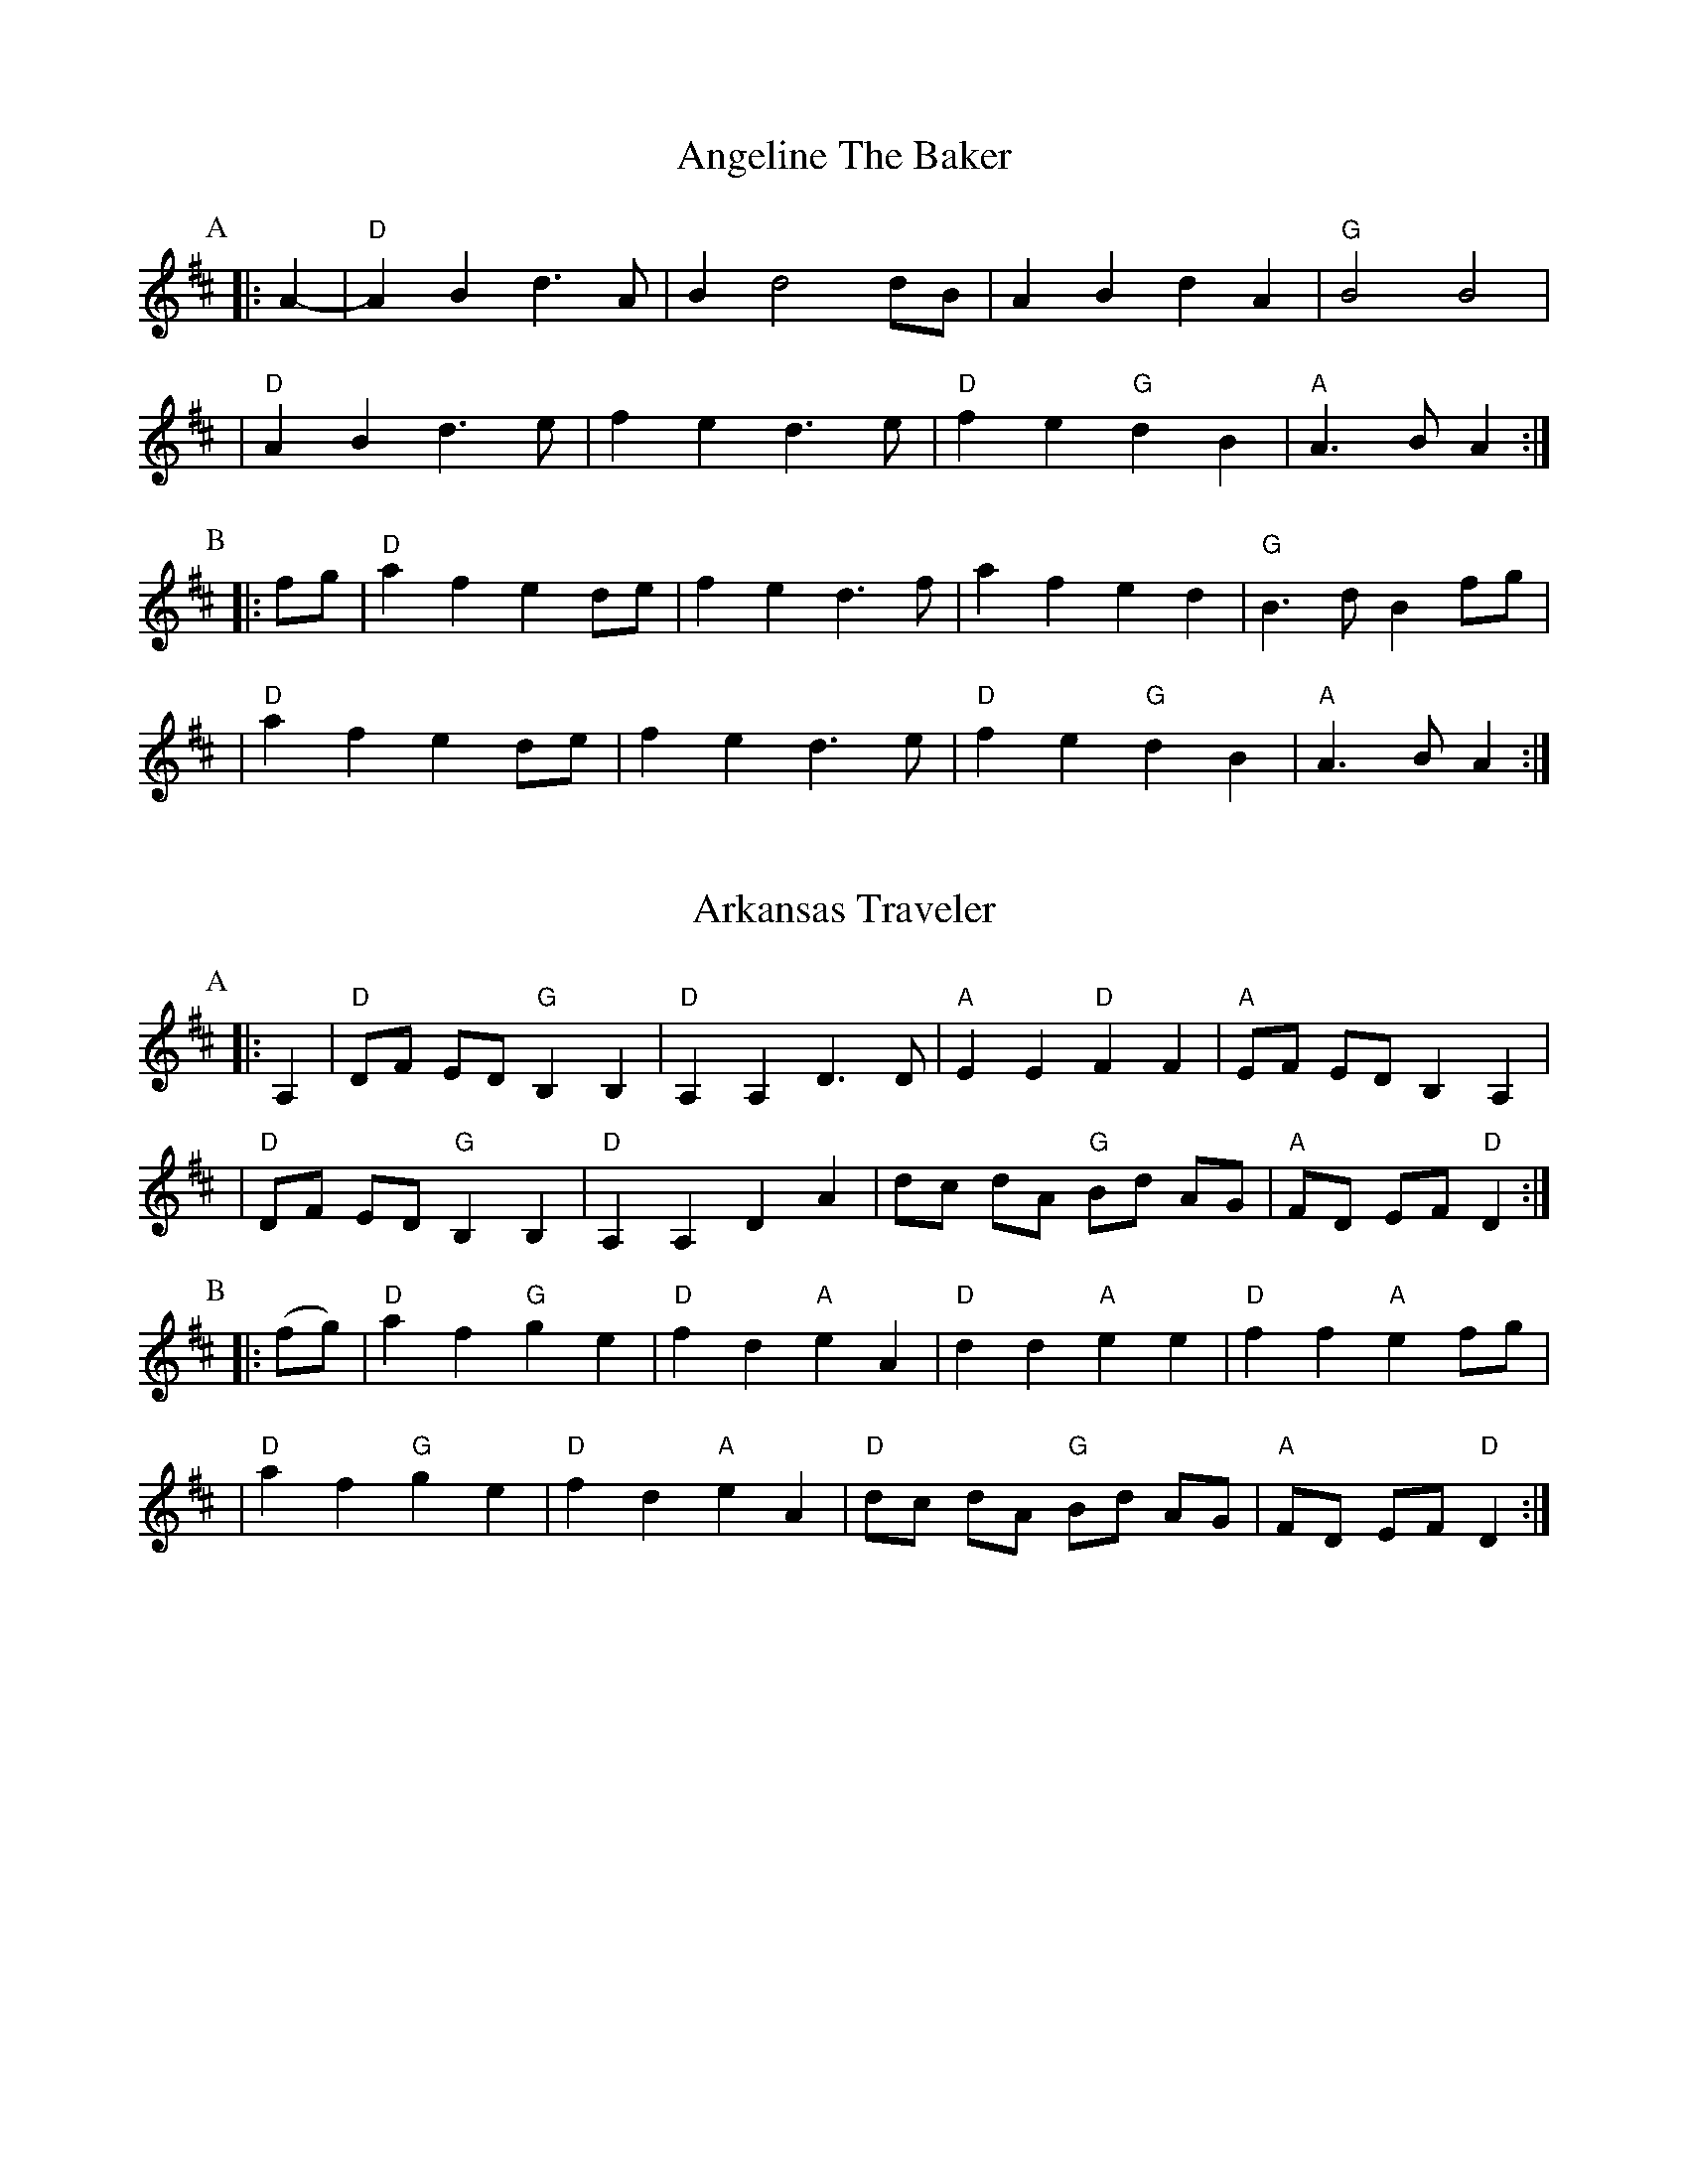 %abc-2.1

X:1
T:Angeline The Baker
L:1/4
Z:abc-transcription Josh Larios <hades@elsewhere.org>, 2017.02.13
Z:abc-copyright This transcription is licensed under a Creative Commons Attribution-ShareAlike 4.0 International License.
G:Key: D
K:D
[P:A]y0|: A- |"D"A B d> A | B d2 d/B/ | A B d A | "G"B2 B2 |
| "D"A B d> e | f e d> e | "D"f e "G"d B | "A"A> B A :|
[P:B]y0|: f/g/ | "D"a f e d/e/ | f e d> f | a f e d | "G"B> d B f/g/ |
| "D"a f e d/e/ | f e d> e | "D"f e "G"d B | "A"A> B A :|

X:2
T:Arkansas Traveler
L:1/4
Z:abc-transcription Josh Larios <hades@elsewhere.org>, 2017.02.13
Z:abc-copyright This transcription is licensed under a Creative Commons Attribution-ShareAlike 4.0 International License.
G:Key: D
K:D
[P:A]y0|: A, | "D"D/F/ E/D/ "G"B,B, | "D"A,A,D>D | "A"EE"D"FF | "A"E/F/ E/D/ B,A, |
| "D"D/F/ E/D/ "G"B,B, | "D"A,A,DA | d/c/ d/A/ "G"B/d/ A/G/ | "A"F/D/ E/F/ "D"D :|
[P:B]y0|: (f/g/) | "D"af"G"ge | "D"fd"A"eA | "D"dd"A"ee | "D"ff"A"ef/g/ |
|"D"af"G"ge | "D"fd"A"eA | "D"d/c/ d/A/ "G"B/d/ A/G/ | "A"F/D/ E/F/ "D"D :|

X:3
T:Boatman
T:Dance, Boatman,\ Dance
C:Dan Emmett (1843)
G:Key: A
S:https://youtu.be/8lhS9xpyblI
Z:abc-transcription Josh Larios <hades@elsewhere.org>, 2017.02.15
Z:abc-copyright This transcription is licensed under a Creative Commons Attribution-ShareAlike 4.0 International License.
M:2/4
L:1/8
K:A
[P:A]y0|: "A"a2 a2 | ba f2 | ef e/c/A | "E"BA "A"A2 :|
[P:B]y0|| "D"ff "A"e>e | "D"ff "A"e>e | "D"ff "A"ec | "E"BB "A"A2 |
| "D"ff "A"ec | "D"ff "A"e>e | "D"ff "A"ec/c/ | "E"BA "A"AB ||
[P:C]y0|| "A"c2 Bc | e3d | c2 Bc | "F#m"A3B | 
| "A"cc Bc | ee AB | "D"cc/c/ "E"Bc/B/ | "A"A2 A2 || 

X:4
T:Boil Them Cabbage Down
T:Bile 'Em Cabbage Down
G:Key: A
S:Sarah Comer
Z:abc-transcription Josh Larios <hades@elsewhere.org>, 2017.02.13
Z:abc-copyright This transcription is licensed under a Creative Commons Attribution-ShareAlike 4.0 International License.
K:A
AB [P:A]y0|: "A"c2 cc c2 cc | "D"d2 dd d2 dd | "A"c2 cc c2 cc | "E7"B2 BB B2 AB | 
|"A"c2 cc c2 cc | "D"d2 dd d2 dd | "A"c2 cc "E7"B2 BB |1 "A"A2 AA A2 AB :|2 "A"A2 AA A2 F2 ||
[P:B] |: "A"E4 A4 | "D"F4 A4 | "A"E4 A4 | "E7"B2 c2 dc B2 | 
|"A"E4 A4 | "D"F4 A2 d2 | "A"c2 cc "E7"B2 BB  |1 "A"A2 AA A2 F2 :|2 "A"A2 AA A2 AB || 

X:5
T:Bonaparte Crossing the Rhine
G:Key: D
Z:abc-transcription Josh Larios <hades@elsewhere.org>, 2017.02.14
Z:abc-copyright This transcription is licensed under a Creative Commons Attribution-ShareAlike 4.0 International License.
K:D
[P:A]y0|: FG | "D"A>B AF A2 de | fe fa d2 dc | "G"B>c dB "D"AF DF | "A"E2 E>F E2 FG |
|"D"A>B AF A2 de | fe fa d2 dc | "G"B>c dB "A"AF EF | "D"D2 DE D2 :|
[P:B]y0|: de | "D"fe fg a2- aA | "G"B>A Bc d2 AA | B>c dB "D"AF DF | "A"E2 EF G2 FG |
|"D"A>B AF A2 de | fe fa d2 dc | "G"B>c dB "A"AF EF | "D"D2 DE D2 :|

X:6
T:Cluck Old Hen
S:Sarah Comer
L:1/4
N:The Cs with upwards slides indicate a kind of half-sharp, or slid up C.
G:Key: A Dorian
Z:abc-transcription Josh Larios <hades@elsewhere.org>, 2017.02.14
Z:abc-copyright This transcription is licensed under a Creative Commons Attribution-ShareAlike 4.0 International License.
K:A Dor
[P:A]"A"ea "G"g2 | "A"ee "G"d2 | "A"e a "G"g g/a/ | "E"e/d/!slideoutup!c "A"A2 |
|"A"ea "G"g2 | "A"ee "G"d2 | "A"e>e e/d/ c/d/ | "E"e/d/!slideoutup!c "A"A2 ||
[P:B]y0|: "A"A A "C"!slideoutup!c2 | "A"A A "G"G2 | "A"A A cd | "E"e/d/ !slideoutup!c "A"A2 :|

X:7
T:Cold Frosty Morning
G:Key: A Dorian
Z:abc-transcription Josh Larios <hades@elsewhere.org>, 2017.02.17
Z:abc-copyright This transcription is licensed under a Creative Commons Attribution-ShareAlike 4.0 International License.
K:A Dor
[P:A]y0|: "Am"a4 a4 | ab ag ed cd | "G"ed ef ga gf | ed cd e4 | 
| "Am"A4 c3c | dc d2 e2 ed | cB Ac "G"BA G2 | "Am"A3B A4 :|
[P:B]y0|: "Am"ED EG A3A | Bc d2 e4 | "G"G2 BA G2 D2 | GA Bc d4 | 
| "Am"ED EG A3A | Bc d2 e2 ed | cB Ac "G"BA G2 | "Am"A3B A4 :|

X:8
T:Cripple Creek
G:Key: A
L:1/4
Z:abc-transcription Josh Larios <hades@elsewhere.org>, 2017.02.13
Z:abc-copyright This transcription is licensed under a Creative Commons Attribution-ShareAlike 4.0 International License.
N:There are a ton of melody variations for this tune. This is just one of them.
K:A
[P:A]y0|: "A"aaec | "D"df"A"e2 | aaed | "E7"cB"A"A2 :| 
[P:B]y0|: "A"ccBA | cce2 | ccBA | "E7"EF"A"A2 :|

X:9
T:Golden Slippers
C:James A. Bland (1879)
G:Key: G
Z:abc-transcription Josh Larios <hades@elsewhere.org>, 2017.02.14
Z:abc-copyright This transcription is licensed under a Creative Commons Attribution-ShareAlike 4.0 International License.
K:G
[P:A]y0|: GA | "G"B2B2 BA GA| B2B2 B2GA| B2B2 c2B2| "D"B2A2 A2FG|
| A2AB AG FG| A2AB A2FG| A2c2 B2A2| "G"A2G2 G2 :|
[P:B] E2 | "G"D6 G2| B2A2 G2F2| "C"E6 A2 | c2B2 A2G2|
| "D"F3E F2G2| A3B A2F2| "G"G3F G2A2| B2G2 E2 ^D2|
| "G"=D6 G2| B2A2 G2F2| "C"E6 A2| c2B2 A2G2|
| "D"F3E F2G2| A4 c4| "G"B3c "D"B2A2| "G"G6 ||

X:10
T:Jeff City
G:Key: G
O:from Bill Katon
S:Caleb Klauder Country Band, Subdued Stringband Jamboree 2015
Z:abc-transcription Josh Larios <hades@elsewhere.org>, 2017.02.14
Z:abc-copyright This transcription is licensed under a Creative Commons Attribution-ShareAlike 4.0 International License.
K:G
[P:A]y0|: "G"{B}d2-dd d2 dd | BAGB AGEG | D2 DD DEGA | "C"BAGB "D"AGGG | 
| "G"{B}d2-dd d2 dd | BAGB AGEG | D2 DD DEGA | "D"BdAF "G"G2A2 :| 
[P:B]y0|: "G"Bd-d2 g4 | "D"a4 "G"b4 | "C"agef g2 ge | "D"dged BA G2 |  
| "G"Bd-d2 g4 | "D"a4 "G"b4 | "C"agef g2 ge | "D"dBAF "G"G4 :| 

X:11
T:Johnny Don't Get Drunk
S:Rachel Eddy, https://youtu.be/2WvaeilpcRc
G:Key: D
Z:abc-transcription Josh Larios <hades@elsewhere.org>, 2017.02.14
Z:abc-copyright This transcription is licensed under a Creative Commons Attribution-ShareAlike 4.0 International License.
K:D
[P:A]y0|: "D"fa- aa a2 ag | fd ec d2- dA | "G"BA Bc d2 B2 | "A"A2F2E2D2 | 
| "D"fa- aa a2 ag | fd ec d2 !longslideindn!AA | "G"BA Bc d2 g2 | "A"fd ec "D"d4 :|
[P:B]y0|:"D"FA- AB A2 D2 | FA A2 A2 A2 | "G"BA Bc d2 B2 | "A"A2F2E2D2 | 
| "D"FA- AB A2 A2 | BA Bc d2 !longslideindn!A2 |1 "G"BA Bc d2 B2 | "A"AF E2 "D"D4 :|
%%multicol start
%%leftmargin 4in
%%measurenb -1
                                          |2 "G"BA Bc d2 g2 | "A"fd ec "D"d4 ||
%%multicol end

X:12
T:Lily of the Valley
C:from Luther Davis
S:Get Up In The Cool Podcast, with Cameron DeWhitt and Adam Hurt
S:http://www.camerondewhitt.com/getupinthecool/adamhurt
N:Adam says this comes by way of Dan Gellert.
L:1/8
G:Key: D
Z:abc-transcription Josh Larios <hades@elsewhere.org>, 2017.01.28
Z:abc-copyright This transcription is licensed under a Creative Commons Attribution-ShareAlike 4.0 International License.
K:D
dB [P:A]y0|: "D"AA Bd ed Bd | {e}f2- fg f2 dB | AA Bd ef ed | "G"{A}B2- Bd B2 dB | 
| "D"AA Bd ed Bd | {e}f2- fg f2 AA | "G"BB dd "A"ef eB |1 "D"d2- dD d2 dB :|2 "D"d2- dD d2 a2 |
[P:B]y0|:  "D"fe de fe d2 | {e}f2- fg f2 a2 | fe d2 ef ed | "G"{A}B2- BB B2 a2 | 
| "D"fe d2 fe d2 | {e}f2- ff f2 AA | "G"BB dd "A"ef eB |1 "D"d2- dD d2 a2 :|2 "D"d2- dD d2 dB |

X:13
T:Little Billie Wilson
T:Billy Wilson
L:1/8
G:Key: A
Z:abc-transcription Josh Larios <hades@elsewhere.org>, 2017.02.14
Z:abc-copyright This transcription is licensed under a Creative Commons Attribution-ShareAlike 4.0 International License.
K:A
[P:A]y0|: (3efg | "A"a2g2a2e2 | "D"fedf "A"edcA | "E"B2G2B2G2 | "A"ABcd e2 (3efg |
| "A"a2g2a2e2| "D"fedf "A"edcB | ABcd efed | "E"cABG"A"A2 :|
[P:B]y0|: A2 | "A"ABcd efed | cAcA "E"B2B2 | "A"ABcd efed | "E"cABG "A"A2 :|
[P:C]y0|: EF | "A"A2A2-AcBA | "D"F3AF2EF | "A"A2A2-ABcd | e2-ef ec-c2 |
| "E"B3c B2A2 | "D"F3AF2EF | "A"A2 AB ceaf | "E"ecBc"A"A2 :|

X:14
T:McClanahan's March
B:Sarah Comer's second-Sunday jam
Z:abc-transcription Josh Larios <hades@elsewhere.org>, 2017.02.14
Z:abc-copyright This transcription is licensed under a Creative Commons Attribution-ShareAlike 4.0 International License.
G:Key: A
K:A
[P:A]y0|: EF | "A"A2 Ac BA ce | "D"fa ec "E"BA EF | "A"A2 Ac BA ce | "D"fa ec "E"A2 :|
[P:B]y0|: ef | "F#m"a3e fe ce | "A"ef ec BA ef | "F#m"a3 e fe ce- | "A"ef ec A2 ef | 
| "F#m"a2a2 fe cd | "A"ef ec BA EF | "F#m"A2 Ac BA ce | "D"fa ec "E"A2 :|

X:15
T:Mississippi Sawyer
G:Key: D
Z:abc-transcription Josh Larios <hades@elsewhere.org>, 2017.02.14
Z:abc-copyright This transcription is licensed under a Creative Commons Attribution-ShareAlike 4.0 International License.
K:D
|: fg | "D"a2afa2af | a2aab2a2 | "G"g2geg2ge | g2gga2g2 |
| "D"f2fgf2e2 | defga2a2 | "G"ABcd "A"egfe | "D"d2ddd2 :|
|: AB | "D"d2f2d2f2 | defga2a2 | "A"A2cBA2cB | ABcd egfe |
| "D"d2f2d2f2 | defga2a2 | "G"ABcd "A"egfe | "D"d2ddd2 :|

X:16
T:Nail That Catfish to a Tree
C:Steve Rosen
S:Steve Rosen, http://nailthatcatfish.tripod.com/catfishmed.mp3
U: S = head-sml   % small filled note-head
U: Q = head-smlo  % small open note-head
G:Key: G
N:See http://nailthatcatfish.tripod.com/nailthatcat.html for T-shirts and more.
Z:abc-transcription Josh Larios <hades@elsewhere.org>, 2017.02.13
Z:abc-copyright This transcription is licensed under a Creative Commons Attribution-ShareAlike 4.0 International License.
K:G
DE [P:A]y0|: "G"GSG BSG ASG BSG | cB A2 B4 | "D"AB AG FG AB | AG FD (3EFE DE | 
| "G"G2 BSG ASG BSG | cB A2 B4 | "D"AB AG FD EF |1 "G"G2-GG G2 (3DEF :|2 "G"G4 G2 D2 ||
[P:B]y0|: "C"[CE]4 [DA]4 | [Ec]2-[Ec][Ec] [Ec]2 [Ec][Ec] | "D"AB AG FG AB | AG FD (3EFE D2 | "C"[CE]4 [DA]4 |
| [Ec]4 [Ec]2-[Ec]c |1 "D"AB AG FD EF | "G"[GQG,]4 [GSG,]2 D2 :|2 "D"d2 c2 BG A2 | "G"[GSB]2-[GSB][GSB] [GSB]2 |]

X:17
T:Needle Case
Z:abc-transcription Josh Larios <hades@elsewhere.org>, 2017.02.14
Z:abc-copyright This transcription is licensed under a Creative Commons Attribution-ShareAlike 4.0 International License.
G:Key: D
K:D
[P:A]y0|: fg | "D"a2g2fed2 | "G"B2g2B2g2 | "D"a2g2fed2 | "A"cA Bc A2fg |
| "D"a2g2fed2 | "G"B2g2B2g2 | "A"AB cd ef ed | cA Bc "D"d2 :|
[P:B]y0|: F2 | "D"D2F2A2d2 | "G"BA Bc d2 dB | "D"A2 ABA2 F2 | "A"E3FE2FE |
| "D"D2F2A2d2 | "G"BA Bc d2 dB | "A"AB cd ef ed | cA Bc "D"d2 :|
%%multicol start
%%leftmargin 5.25in
%%stretchlast 0
%%barnumbers -1   % Disable measure numbers 
K:A clef=none staffscale=0.85
"^An alternate ending phrase\nfor either part:"| A3c ec BA | F2A2d2 :|]
%%multicol end

X:18
T:Old Joe Clark
S:Sarah Comer
L:1/4
G:Key: A Mixolydian
Z:abc-transcription Josh Larios <hades@elsewhere.org>, 2017.02.14
Z:abc-copyright This transcription is licensed under a Creative Commons Attribution-ShareAlike 4.0 International License.
K:A Mix
[P:A]y0|: "A"efgf | edc2 | efgf | "G"e2e2 |
|"A"efgf | edc2 | Ac"E"BB | "A"A2A2 :|
[P:B]y0|: "A"A2A2 | edc2 | AAcA | "G"B2B2 |
| "A"A2A c/d/ | edc2 | Ac"E"BB | "A"A2A2 :|

X:19
T:Possum up a Gum Stump
Z:abc-transcription Josh Larios <hades@elsewhere.org>, 2017.02.14
Z:abc-copyright This transcription is licensed under a Creative Commons Attribution-ShareAlike 4.0 International License.
G:Key: G
K:G
[P:A] |: B,A, | "G"G,2G,A, B,G,A,B, | "C"CB,CD EFGE | "G"D2DE DCB,G, | "D"A,3B, A,2B,A, |
|"G"G,2G,A, B,G,A,B, | "C"CB,CD EFGE | "D7"DEFG AcBA | "G"G2GF  G2 :|
[P:B] |: (3DEF | "G"G2BG AGB2 | "C"G2cG BGc2 | "G"G2BG AGB2 | "D7"F2 d4D2 |
|"G"G2D2 B,2G,2 | "C"CB,CD EFGE | "D7"DEFG AcBA | "G"G2GF G2 :|

X:20
T:Red Wing
T:Union Maid
L:1/4
Z:abc-transcription Josh Larios <hades@elsewhere.org>, 2017.02.14
Z:abc-copyright This transcription is licensed under a Creative Commons Attribution-ShareAlike 4.0 International License.
C:Kerry Mills (1907)
G:Key: G
K:G
DEF [P:A]y0|:"G"G-G/G/GB | "G7"d3B | "C"cege | "G"d3B | 
|"D7"cc/B/Ac | "G"BB/A/GB |1 "A7"AEFG | "D7"AFED :|2 "A7"AE "D7"FD | "G"G ||
ggf [P:B]y0|:"C"e2e-e/e/ | egfe | "G"d2B2- | Bded |
| "D7"d2A2- |1 Aded | "G"d2B2- | Bggf :|2 AcBA| "G"G2G>G | G ||

X:21
T:Red-Haired Boy
G:Key: A Mixolydian
Z:abc-transcription Josh Larios <hades@elsewhere.org>, 2017.02.14
Z:abc-copyright This transcription is licensed under a Creative Commons Attribution-ShareAlike 4.0 International License.
K:A Mix
[P:A]y0|: AG | "A"E2 A2 AB cd | ef ec "D"d2 cd | "A"e2 A2 AB cA | "G"B2  G2 G2- GF |
| "A"E2 A2 AB cd | ef ec "D"d2 cd | "A"e2 a2 ag ed | "E"c2 A2 "A"A2 :|
[P:B]y0|: ef | "G"g2 ef g2 ef | "D"gf ec d2 cd | "A"e2 A2 AB cA | "G"B2 G2 G2- GF |
| "A"E2 A2 AB cd | ef ec "D"d2 cd | "A"e2 a2 ag ed | "E"c2 A2 "A"A2 :|

X:22
T:Sandy Boys
G:Key: A Mixolydian
Z:abc-transcription Josh Larios <hades@elsewhere.org>, 2017.02.14
Z:abc-copyright This transcription is licensed under a Creative Commons Attribution-ShareAlike 4.0 International License.
K:A Mix
[P:A]y0|: eg | "A"a2 g2 e2 g2 | ed c2 A2 a2- | a2 g2 e2 g2 | "G"a3 b a2 eg |
| "A"a2 g2 e2 eg | ed c2 A2 AB | c3 c "E7"d2 c2 | "A"A3 B A2 :|
[P:B]y0|: cd | "A"e4 e3 e | d2 c2 A3 A | "A"[ce]2 [ce][ce] "D"[df]2 [df][df] |"A"[ce]2 [ce][ce] "D"[df]2 [df][df] |
| "A"e4 e3 c | d2 c2 A2 AB | c2 cc "E7"d2 c2 | "A"A3 B A2 :|

X:23
T:Seneca Square Dance
T:Waiting for the Federals
G:Key: G
Z:abc-transcription Josh Larios <hades@elsewhere.org>, 2017.02.14
Z:abc-copyright This transcription is licensed under a Creative Commons Attribution-ShareAlike 4.0 International License.
K:G
[P:A]y0|: A2 | "G"B4B3B | d2B2-BAG2 | B4B2dB | "C"A2G4A2 |
| "G"B4B3B | d2B2-BAGB | "D"ABAGE2F2 | "G"G6 :|
|: ef | "G"g4g3e | d2B4ef | g2f2g3a | "Em"b2e4g2- |
|"C"gabag2e2 | "G"d3 A BAGB | "D"ABAGE2F2 | "G"G6 :|

X:24
T:Shove That Pig's Foot...
T:...a Little Further in the Fire
Z:abc-transcription Josh Larios <hades@elsewhere.org>, 2017.02.14
Z:abc-copyright This transcription is licensed under a Creative Commons Attribution-ShareAlike 4.0 International License.
S:Bruce Molsky, https://youtu.be/vBIjR39WYfM
G:Swing the eighths
G:Key: G
K:G
|: B2- | "G"Bc BA GG EF | "C"GA GE "G"D2-DD | EF G2 B2- Bc | "D"B2 A4 B2- | 
| "G"Bc BA GG EF | "C"GA GE "G"D2-DD | EF G2 "D"B2- BF | "G"A2 G4 :|
|: GA | "G"Bd- de d2- dd | ed Bc dB G2 | B2 d2 g2- gg | "D"e2 d4 BA 
| "G"Bd- de d2- dd | ed Bc d2 d2 | B2- Bc "D"BA GB | "G"A2 G4 :|

X:25
T:Soldier's Joy
L:1/4
Z:abc-transcription Josh Larios <hades@elsewhere.org>, 2017.02.14
Z:abc-copyright This transcription is licensed under a Creative Commons Attribution-ShareAlike 4.0 International License.
G:Key: D
K:D
[P:A]y0|: F/G/ | "D"A F D F | A d d d/B/ | A F D F | "A"G E E F/G/ |
|"D"A F D F | "(G)"A d d e | "D"f d "A"e c | "D"d d d :|
[P:B]y0|: e | "D"f g a f | "G"e f g> e | "D"f g a f | "A"e/d/ c/B/ A e |
|"D"f g a f | "G"e f g> e | "D"f d "A"e c | "D"d d d :|

X:26
T:Spotted Pony
G:Key: D
Z:abc-transcription Josh Larios <hades@elsewhere.org>, 2017.02.14
Z:abc-copyright This transcription is licensed under a Creative Commons Attribution-ShareAlike 4.0 International License.
N:Most people play this in the opposite order, with the A and B parts swapped.
N:That is how it appears on older recordings where the tune is called "Snowshoes".
K:D
[P:A]y0|:"D"f2a2f4 | "G"ef ed B4 | "D"AB de fe de | "D"f2a2"A"e4 |
|"D"f2a2f4 | "G"ef ed B4 | "D"AB de fe de | "A"f2e2"D"d4 :|
[P:B]y0|:"D"D2DD "A"E2EE | "D"F2 FF "G"G2GG | "D"AB de fe de | "A"f2a2e4 |
|"D"D2DD "A"E2EE | "D"F2 FF "G"G2GG | "D"AB de fe de | "A"f2e2"D"d4 :|

X:27
T:St. Anne's Reel
Z:abc-transcription Josh Larios <hades@elsewhere.org>, 2017.02.14
Z:abc-copyright This transcription is licensed under a Creative Commons Attribution-ShareAlike 4.0 International License.
G:Key: D
K:D
[P:A]y0|: e2 | "D"f2 fg fe dB | A2 F2 F2 A2 | "G"B2 G2 G2 B2 | "D"A2 F2 F2 e2 |
"D"f2 fg fe dB | A2 F2 F2 A2 | "G"BG Bd "A"cd ec | "D"d2 d2 d2 :|
[P:B]y0|: ag |"D"f2 f2 fe fg | "Em"a2 g2 g2 gf | "A"ed cB Ac eg | "D"b2 a2 a2 ag |
"D"f2 f2 fe fg | "Em"a2 g2 g2 gf | "A"ed cB Ac ea | "D"f2 d2 d2 :|

X:28
T:Swannanoa Waltz
R:Waltz
M:3/4
L:1/8
C:Rayna Gellert
S:Rayna Gellert, Ways of the World
S:https://youtu.be/BrNdEIFrIp4
N:In the original, the fiddle is tuned ADAE with drones and double stops throughout.
Z:abc-transcription Josh Larios <hades@elsewhere.org>, 2017.02.14
Z:abc-copyright This transcription is licensed under a Creative Commons Attribution-ShareAlike 4.0 International License.
G:Key: D
K:D
D>E |: "D"E<F F2 E>D | "G"B,4 B,>A, | "D"E<F- F>F E>D | "A"F<A A>F D>E | 
| "D"E<F F2 E>D | "G"B,4 B,>A, | "A"D<E E>F (3GFE |1 "D"D2 A,>D A,>D :|2 "D"D2 D>D B>d | 
|: "D"d2 g2 f>e | "G"A<B- B>B A>B | "D"d2 g2 f>e | "A"f<a a>f A>B | 
|"D"B<d g2 f>e | "G"A<B- B>B A>B | "A"d>g f>d A>B |1 "D"B<d d>B A>B :|2 "D"B<d d>B D>E ||
%%vskip 1pt
%%barnumbers -1   % Disable measure numbers for ossia measure
%%begintext
%%NB: Dotted pairs should be played in triplet time.
%%endtext
%%stafflines 0
%%staffwidth 2.3in
K: C clef=none staffscale=0.7
"@-5,35 Written as:"G>G y10 G<y5G \
y15 \
"^Played as:"(3G-GG y10 (3GG-G

X:29
T:Tombigbee Waltz
R:Waltz
M:3/4
L:1/4
G:Key: G
Z:abc-transcription Josh Larios <hades@elsewhere.org>, 2017.02.13
Z:abc-copyright This transcription is licensed under a Creative Commons Attribution-ShareAlike 4.0 International License.
K:G
B/A/ [P:A]y0|: "G"GBB | d2 B/A/ | GBB | d2 B | "Am"BAA |
| ABd |1 "C"e2 d | "D7"B2 B/A/ :|2 "C"ed "D"F | "G"G2 d || 
[P:B]y0|: "G"g2 d | "G/B"g2 d | "C"e>dc | "G"d2 B | "Am"BAA |
|ABd |1 "C"e2 d | "D"B2 d :|2 "C"ed "D"F | "G"G2 "<("B/">)"A/ |] 

X:30
T:Turkey in the Straw
G:Key: G
L:1/4
B:Sarah Comer, Dusty Strings dance band class.
Z:abc-transcription Josh Larios <hades@elsewhere.org>, 2014.04.15
Z:abc-copyright This transcription is licensed under a Creative Commons Attribution-ShareAlike 4.0 International License.
K:G
|: B/A/ | "G"GGGB,/C/ | DD/D/DG/A/ | BBB/A/G/A/ | "D"BAAB/A/ |
| "G"GGGB,/C/ | DD/D/DG/A/ | "C"Bdd/B/G/A/ |1 "D"BA"G"G :|2 "D"BA"G"G2 ||
|: "G"B/dB/dd | B/dB/d2 | "C"c/ec/ee | c/ec/ef |
| "G"ggdd | BB"D"AG/A/ | "G"Bdd/B/G/A/ |1 "D"BA"G"G2 :|2 "D"BA"G"G |]